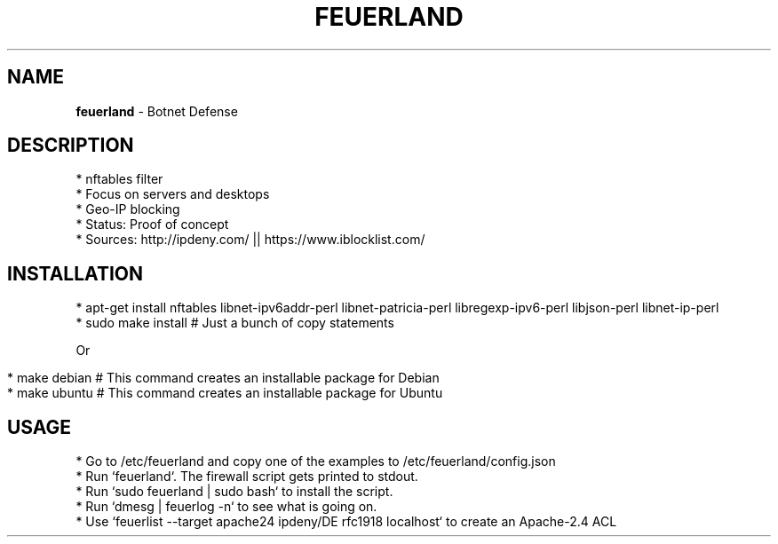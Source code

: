 .\" generated with Ronn/v0.7.3
.\" http://github.com/rtomayko/ronn/tree/0.7.3
.
.TH "FEUERLAND" "1" "November 2017" "" ""
.
.SH "NAME"
\fBfeuerland\fR \- Botnet Defense
.
.SH "DESCRIPTION"
.
.nf

* nftables filter
* Focus on servers and desktops
* Geo\-IP blocking
* Status: Proof of concept
* Sources: http://ipdeny\.com/ || https://www\.iblocklist\.com/
.
.fi
.
.SH "INSTALLATION"
.
.nf

* apt\-get install nftables libnet\-ipv6addr\-perl libnet\-patricia\-perl libregexp\-ipv6\-perl libjson\-perl libnet\-ip\-perl
* sudo make install # Just a bunch of copy statements
.
.fi
.
.P
Or
.
.IP "" 4
.
.nf

* make debian # This command creates an installable package for Debian
* make ubuntu # This command creates an installable package for Ubuntu
.
.fi
.
.IP "" 0
.
.SH "USAGE"
.
.nf

* Go to /etc/feuerland and copy one of the examples to /etc/feuerland/config\.json
* Run `feuerland`\. The firewall script gets printed to stdout\.
* Run `sudo feuerland | sudo bash` to install the script\.
* Run `dmesg | feuerlog \-n` to see what is going on\.
* Use `feuerlist \-\-target apache24 ipdeny/DE rfc1918 localhost` to create an Apache\-2\.4 ACL
.
.fi

